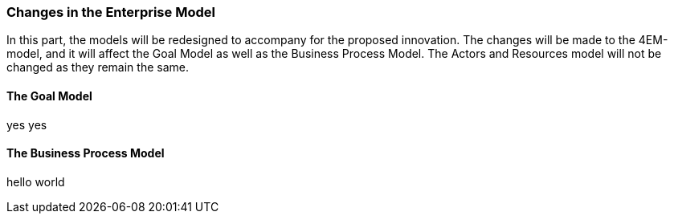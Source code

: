 === Changes in the Enterprise Model

In this part, the models will be redesigned to accompany for the proposed innovation. 
The changes will be made to the 4EM-model, and it will affect the Goal Model as well as the Business Process Model. 
The Actors and Resources model will not be changed as they remain the same. 


==== The Goal Model
yes yes


==== The Business Process Model
hello world


// |===
// | Expectations |Theory related

// | Identify the changes that you have to make in your enterprise to realise the 
// business model and deliver the services. Enhance your 4EM or Archimate 
// model from part 1. The new model should be submitted. (Hint: did the 
// service innovation create more goals for your enterprise? If so, are there 
// implications for the processes, roles, technology, etc. in your enterprise?)

// | Explain the changes in your enterprise model and how they would support the service innovation e.g. new or changed processes, new organisational 
// structure, new competences and therefore new roles and actors, perhaps new 
// technological solutions, etc.). Note: again, it's important to be clear about the 
// purpose of the model as was relevant for part 1.

// |===